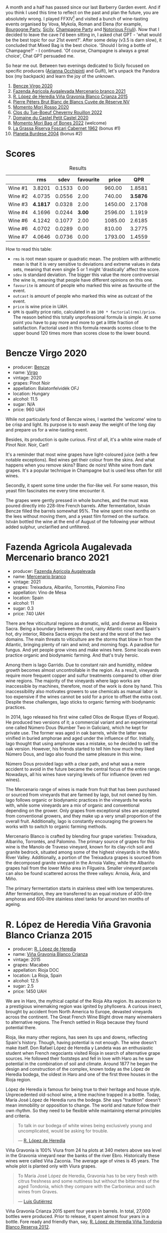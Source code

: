 [[file:/images/2023-10-03-mixed-bag/2023-10-04-08-00-02-1BAB34D4-14D8-4CF3-A722-E5190D3B45BD-1-102-a.webp]]

A month and a half has passed since our last Barberry Garden event. And if you think I used this time to reflect on the past and plan the future, you are absolutely wrong. I played FFXIV[fn:1] and visited a bunch of wine-tasting events organised by Vova, Mykola, Roman and Elena (for example, [[barberry:/posts/2023-08-25-bourgogne][Bourgogne Party]], [[barberry:/posts/2023-09-07-sicily][Sicily]], [[barberry:/posts/2023-09-21-champagne][Champagne Party]] and [[barberry:/posts/2023-09-28-friuli][Notorious Friuli]]). Now that I decided to leave the cave I'd been sitting in, I asked chat GPT - 'what would be the best topic for our 21st event?'. After some delay (v3.5 is darn slow), it concluded that Mixed Bag is the best choice. 'Should I bring a bottle of Champagne?' - I continued. 'Of course, Champagne is always a great choice', Chat GPT persuaded me.

So hear me out. Between two evenings dedicated to Sicily focused on specific producers ([[barberry:/posts/2023-08-15-occhipinti][Arianna Occhipinti]] and Gulfi), let's unpack the Pandora box (my backpack) and learn the joy of the unknown.

1. [[barberry:/wines/47cb3e57-2e4d-4f25-91e2-b24c322c00b7][Bencze Virgo 2020]]
2. [[barberry:/wines/dc4e8325-8cb6-4d9a-a68a-3695a56388ad][Fazenda Agricola Augalevada Mercenario branco 2021]]
3. [[barberry:/wines/016ce5e6-e958-4cc8-8773-5d87068164e6][R. López de Heredia Viña Gravonia Blanco Crianza 2015]]
4. [[barberry:/wines/5de82ca7-aabf-4b38-8b78-1e5b5258de34][Pierre Péters Brut Blanc de Blancs Cuvée de Réserve NV]]
5. [[barberry:/wines/9183a551-a33f-497d-861c-8949d97507cb][Momento Mori Rosso 2020]]
6. [[barberry:/wines/a52d80dc-df32-4f09-aab8-a282a7db1b40][Clos du Tue-Boeuf Cheverny Rouillon 2022]]
7. [[barberry:/wines/a97f4e35-4a99-449d-b25a-6a2b72a7f653][Domaine du Castel Petit Castel 2020]]
8. [[barberry:/wines/12323b84-84ba-40eb-ab77-f960dbd47939][Momento Mori Bag of Bones 2022]] (welcome)
9. [[barberry:/wines/4d2d4cd3-0dd2-4301-9a52-ae483cca0579][La Grassa Riserva Foscari Cabernet 1962]] (bonus #1)
10. [[barberry:/wines/85d9d0ab-da33-4a34-a4e1-7fe65d41f03d][Planeta Burdese 2004]] (bonus #2)

* Scores
:PROPERTIES:
:ID:                     7bb3d6ed-cc42-4fe0-9552-b01671b8fe8a
:END:

#+attr_html: :class tasting-scores :rules groups :cellspacing 0 :cellpadding 6
#+caption: Results
#+results: summary
|         |      rms |   sdev | favourite |   price |      QPR |
|---------+----------+--------+-----------+---------+----------|
| Wine #1 |   3.8201 | 0.1533 |      0.00 |  960.00 |   1.8581 |
| Wine #2 |   4.0735 | 0.0556 |      2.00 |  740.00 | *3.5876* |
| Wine #3 | *4.1817* | 0.0328 |      2.00 | 1450.00 |   2.1708 |
| Wine #4 |   4.1696 | 0.0244 |    *3.00* | 2596.00 |   1.1919 |
| Wine #6 |   4.1242 | 0.1077 |      2.00 | 1085.00 |   2.6185 |
| Wine #6 |   4.0702 | 0.0289 |      0.00 |  810.00 |   3.2775 |
| Wine #7 |   4.0646 | 0.0736 |      0.00 | 1793.00 |   1.4559 |

How to read this table:

- =rms= is root mean square or quadratic mean. The problem with arithmetic mean is that it is very sensitive to deviations and extreme values in data sets, meaning that even single 5 or 1 might 'drastically' affect the score.
- =sdev= is standard deviation. The bigger this value the more controversial the wine is, meaning that people have different opinions on this one.
- =favourite= is amount of people who marked this wine as favourite of the event.
- =outcast= is amount of people who marked this wine as outcast of the event.
- =price= is wine price in UAH.
- =QPR= is quality price ratio, calculated in as =100 * factorial(rms)/price=. The reason behind this totally unprofessional formula is simple. At some point you have to pay more and more to get a little fraction of satisfaction. Factorial used in this formula rewards scores close to the upper bound 120 times more than scores close to the lower bound.

* Bencze Virgo 2020
:PROPERTIES:
:ID:                     5ac7286d-7a15-4fc7-bec0-1b52d271ebd8
:END:

#+attr_html: :class bottle-right
[[file:/images/2023-10-03-mixed-bag/2023-10-02-13-24-40-IMG-9590.webp]]

- producer: [[barberry:/producers/e0c47a3e-e4ac-4cf5-8e27-dd98d88e9fee][Bencze]]
- name: [[barberry:/wines/47cb3e57-2e4d-4f25-91e2-b24c322c00b7][Virgo]]
- vintage: 2020
- grapes: Pinot Noir
- appellation: Balatonfelvidék OFJ
- location: Hungary
- alcohol: 11.5
- sugar: N/A
- price: 960 UAH

While not particularly fond of Bencze wines, I wanted the 'welcome' wine to be crisp and light. Its purpose is to wash away the weight of the long day and prepare us for a wine-tasting event.

Besides, its production is quite curious. First of all, it's a white wine made of Pinot Noir. Noir, Carl!

It's a reminder that most wine grapes have light-coloured juice (with a few notable exceptions). Red wines get their colour from the skins. And what happens when you remove skins? Blanc de noirs! White wine from dark grapes. It's a popular technique in Champagne but is used less often for still wines.

Secondly, it spent some time under the flor-like veil. For some reason, this yeast film fascinates me every time encounter it.

The grapes were gently pressed in whole bunches, and the must was poured directly into 228-litre French barrels. After fermentation, István Bencze filled the barrels somewhat 95%. The wine spent nine months on the lees without moving them, and a yeast film formed on the surface. István bottled the wine at the end of August of the following year without added sulphur, unclarified and unfiltered.

* Fazenda Agricola Augalevada Mercenario branco 2021
:PROPERTIES:
:ID:                     dd067321-8060-4838-b111-ceda6eaa6e12
:END:

#+attr_html: :class bottle-right
[[file:/images/2023-10-03-mixed-bag/2023-10-02-13-27-34-IMG-9591.webp]]

- producer: [[barberry:/producers/b6ed9644-894d-45c8-a56e-e15ed5ba7d45][Fazenda Agricola Augalevada]]
- name: [[barberry:/wines/dc4e8325-8cb6-4d9a-a68a-3695a56388ad][Mercenario branco]]
- vintage: 2021
- grapes: Treixadura, Albariño, Torrontés, Palomino Fino
- appellation: Vino de Mesa
- location: Spain
- alcohol: 11
- sugar: 0.3
- price: 740 UAH

There are few viticultural regions as dramatic, wild, and diverse as Ribeira Sacra. Being a boundary between the cool, rainy Atlantic coast and Spain's hot, dry interior, Ribeira Sacra enjoys the best and the worst of the two domains. The main threats to viticulture are the storms that blow in from the Atlantic, bringing plenty of rain and wind; and morning fogs. A paradise for fungus. And yet people grow vines and make wines here. Some locals even practice organic and biodynamic farming. And that's truly heroic.

Among them is Iago Garrido. Due to constant rain and humidity, mildew growth becomes almost uncontrollable in the region. As a result, vineyards require more frequent copper and sulfur treatments compared to other drier wine regions. The majority of the vineyards where Iago works are inaccessible by machines, therefore, most of the work is done by hand. This inaccessibility also motivates growers to use chemicals as manual labor is too expensive if the wines cannot be sold for a price to offset the extra cost. Despite these challenges, Iago sticks to organic farming with biodynamic practices.

In 2014, Iago released his first wine called Ollos de Roque (Eyes of Roque). He produced two versions of it; a commercial variant and an experimental one called Número Dous (Number Two in Galician), which he kept for private use. The former was aged in oak barrels, while the latter was vinified in buried amphorae and aged under the influence of flor. Initially, Iago thought that using amphorae was a mistake, so he decided to sell the oak version. However, his friends started to tell him how much they liked Número Dous, and Iago also found the same pleasure in this wine.

Número Dous provided Iago with a clear path, and what was a mere accident to avoid in the future became the central focus of the entire range. Nowadays, all his wines have varying levels of flor influence (even red wines).

The Mercenario range of wines is made from fruit that has been purchased or sourced from vineyards that are farmed by Iago, but not owned by him. Iago follows organic or biodynamic practices in the vineyards he works with, while some vineyards are a mix of organic and conventional depending on the grower. Only grapes from exceptional sites are accepted from conventional growers, and they make up a very small proportion of the overall fruit. Additionally, Iago is constantly encouraging the growers he works with to switch to organic farming methods.

Mercenario Blanco is crafted by blending four grape varieties: Treixadura, Albariño, Torrontés, and Palomino. The primary source of grapes for this wine is the Manolo de Traveso vineyard, known for its clay-rich soil and granite bedrock, situated among some of the highest vineyards in the Miño River Valley. Additionally, a portion of the Treixadura grapes is sourced from the decomposed granite vineyard in the Arnoia Valley, while the Albariño grapes hail from the lower Miño area in Filgueira. Smaller vineyard parcels can also be found scattered across the three valleys: Arnoia, Avia, and Miño.

The primary fermentation starts in stainless steel with low temperatures. After fermentation, they are transferred to an equal mixture of 400-litre amphoras and 600-litre stainless steel tanks for around ten months of ageing.

* R. López de Heredia Viña Gravonia Blanco Crianza 2015
:PROPERTIES:
:ID:                     53ffae58-9d0b-41c2-be18-c8d3969b4c28
:END:

#+attr_html: :class bottle-right
[[file:/images/2023-10-03-mixed-bag/2023-10-02-13-27-50-IMG-9592.webp]]

- producer: [[barberry:/producers/d048b1cd-89b4-413e-a5f7-50ace090907c][R. López de Heredia]]
- name: [[barberry:/wines/016ce5e6-e958-4cc8-8773-5d87068164e6][Viña Gravonia Blanco Crianza]]
- vintage: 2015
- grapes: Macabeo
- appellation: Rioja DOC
- location: La Rioja, Spain
- alcohol: 12.5
- sugar: 2.5
- price: 1450 UAH

We are in Haro, the mythical capital of the Rioja Alta region. Its ascension to a prestigious winemaking region was ignited by phylloxera. A curious insect, brought by accident from North America to Europe, devasted vineyards across the continent. The Great French Wine Blight drove many winemakers to alternative regions. The French settled in Rioja because they found potential there.

Rioja, like many other regions, has seen its ups and downs, reflecting Spain's history. Though, having potential is not enough. The wine doesn't make itself. Don Rafael López de Heredia y Landeta was an enthusiastic student when French negociants visited Rioja in search of alternative grape sources. He followed their footsteps and fell in love with Haro as he saw potential in the combination of soil and climate. Around 1877 he began the design and construction of the complex, known today as the López de Heredia bodega, the oldest in Haro and one of the first three houses in the Rioja region.

López de Heredia is famous for being true to their heritage and house style. Unprecedented old-school wine, a time machine trapped in a bottle. Today, María José López de Heredia runs the bodega. She says "tradition" doesn't mean immobility or opposition to change. The world and nature follow their own rhythm. So they need to be flexible while maintaining eternal principles and criteria.

#+begin_quote
To talk in our bodega of white wines being exclusively young and uncomplicated, would be asking for trouble.

--- [[https://lopezdeheredia.com/english/vinos/vinos.html][R. López de Heredia]]
#+end_quote

Viña Gravonia is 100% Viura from 24 ha plots at 340 meters above sea level in the Gravonia vineyard near the banks of the river Ebro. Historically these wines were called Viña Zaconia. The average age of vines is 45 years. The whole plot is planted only with Viura grapes.

#+begin_quote
To María José López de Heredia, Gravonia has to be very fresh with citrus freshness and some nuttiness but without the bitterness of the aged Tondonia, which they compare with the Carbonieux and such wines from Graves.

--- [[https://www.robertparker.com/wines/mnKWKWo3J3oHfmfcJ/lopez-de-heredia-vina-gravonia-blanco-2014#professional-notes][Luis Gutiérrez]]
#+end_quote

Viña Gravonia Crianza 2015 spent four years in barrels. In total, 27,000 bottles were produced. Prior to release, it spent almost four years in a bottle. Fore ready and friendly than, say, [[barberry:/wines/6704769e-ad92-4c5e-98e4-b67ac06e2f34][R. López de Heredia Viña Tondonia Blanco Reserva 2012]].

* Pierre Péters Brut Blanc de Blancs Cuvée de Réserve NV
:PROPERTIES:
:ID:                     c12b078b-5ffe-4147-a59f-6b486e522d2c
:END:

#+attr_html: :class bottle-right
[[file:/images/2023-10-03-mixed-bag/2023-10-02-13-28-06-IMG-9593.webp]]

- producer: [[barberry:/producers/f833fc52-2608-487e-988d-e70d404ab528][Pierre Péters]]
- name: [[barberry:/wines/5de82ca7-aabf-4b38-8b78-1e5b5258de34][Brut Blanc de Blancs Cuvée de Réserve]]
- vintage: NV
- base: N/A
- disgorged: N/A
- sur lie: >24 months
- grapes: Chardonnay
- appellation: Champagne AOC
- location: Champagne, France
- alcohol: 12
- sugar: 6
- price: 2596 UAH

It's time to reset and reflect. A bottle of Grand Cru Champagne from the heart of Côte des Blancs should do the job. Technically, Champagne is divided into five subregions, each with a different character and varietal speciality. Côte des Blancs almost exclusively produces white wines (although the name may refer to the often exposed bright-white chalk slopes). In total, there are four Grand Cru villages in this subregion.

Today, we have a bottle from a family involved in winemaking for just under two hundred years. They also own vineyards in all the important villages. Although Cuvée de Réserve is a 100% Chardonnay from the village of Le Mesnil sur Oger, one of the subregions Grand Crus.

Wines from Le Mesnil sur Oger are cold, mineral-driven, elegant and austere. Despite being the source of two of the most prestigious of all Champagnes (Salon and Krug's Clus du Mesnil), Mesnil was promoted to a Grand Cru only in 1985.

Unfortunately, the technical details provided by the producer are vague. It's unclear which vintage is used as a base, but the official site promises at least 45% of perpetual reserve wines (inspired by the solera method) with more than 25 different years (dating back to 1988). According to [[https://www.skurnik.com/producer/champagne-pierre-peters/][Skurnik]], the wine undergoes partial MLF (75%); it ages in stainless steel, oak cask and concrete and then spends at least 24 months on lees.

* Momento Mori Rosso 2020
:PROPERTIES:
:ID:                     0dc2911e-0249-41d4-8cd2-4b2f66f8e90a
:END:

#+attr_html: :class bottle-right
[[file:/images/2023-10-03-mixed-bag/2023-10-02-13-28-30-IMG-9594.webp]]

- producer: [[barberry:/producers/7ad98ad5-fc54-45ee-ad48-26f2fab01cbc][Momento Mori]]
- name: [[barberry:/wines/9183a551-a33f-497d-861c-8949d97507cb][Rosso]]
- vintage: 2020
- grapes: Malvasia, Schioppettino, Syrah
- region: Gippsland
- location: Victoria, Australia
- alcohol: 12
- sugar: 0
- price: 1085 UAH

Momento Mori is a small-scale winery in Gippsland, Victoria (Australia). The team consists of New Zealander Dane Johns, his wife Hannah and a few friends. They farm vineyards using strict organic principles, but sometimes, they source grapes from like-minded growers throughout Victoria. All wines are made with minimal intervention - small ferments, no oak, no additives.

Farming and winemaking philosophy comes behind the result. At least, this is how I prioritise these things. When I only started to learn about non-conventional wines, I stumbled upon enough ill-made wines to make me cautious about winemakers placing philosophy over resulting wine. Low-intervention is not as easy as it sounds.

Momento Mori was among those winemakers that I didn't like at first. Luckily, I learned that their wines require some time to settle down. That's why I am happy that the team can now afford to age their wines in bottles before releasing them to market.

Aside from a punny name (with a notable change of a single litter) and catchy labels, the winery is famous for cultivating Meditterian grapes in Australia (the one with kangaroos). Greco di Tufo? Fiano? Schioppettino? Vermentio? Moscato Giallo? Let's be honest. Some of these grapes are infrequent even for Italian winemakers. And we are talking about Australia!

The last release of this cuvée was in 2017. Why wasn't it made in 2018 and 2019? Who knows. Now that it's back, you can find many happy drinkers around the internet. Rosso is a blend of Malvasia, Schioppettino and Syrah. Aside from Momento Mori, I only tasted Schioppettino by Bressan. How is it made? Who knows. In a low-intervention style, I reckon. Seriously, I could not find any meaningful information. People just keep repeating the same phrases.

* Clos du Tue-Boeuf Cheverny Rouillon 2022
:PROPERTIES:
:ID:                     13d530f3-e14a-46ea-8230-37404cb3a4eb
:END:

#+attr_html: :class bottle-right
[[file:/images/2023-10-03-mixed-bag/2023-10-02-13-28-49-IMG-9595.webp]]

- producer: [[barberry:/producers/a738ad3a-78a7-4dce-80b3-d8000dbf805a][Clos du Tue-Boeuf]]
- name: [[barberry:/wines/a52d80dc-df32-4f09-aab8-a282a7db1b40][Cheverny Rouillon]]
- vintage: 2022
- grapes: Gamay, Pinot Noir
- appellation: Cheverny AOC
- location: Loire, France
- alcohol: 12.72
- sugar: 0.36
- price: 810 UAH

Over the internet, people repeat the same mantra all over again. Clos du Tue-Boeuf is a project from Loire Valley (France, I guess) run by Jean-Marie and Thierry Puzelat brothers. But [[https://t.me/MykolaWhat][Mykola Chobanu]] shares that it's not the case anymore because one of the brothers has retired. Your task is to figure out which one has stayed at the estate.

In any case, they (one of the brothers with his wife and kids) tend their 10-hectare family estate in Les Montils (part of the Cheverny AOC) and rent four hectares in a village nearby to produce Touraine AOC. One can quickly distinguish the origin of the wine by looking at the estate name. If it's at the top of the front label - it's estate-sourced wine.

Jean-Marie and Thierry are (or at least were) firm believers in the AOC system regulating winemaking. It's a controversial topic, so let's avoid making any judgement here and take the fact that our protagonists are believers. Cheverny AOC was formed in 1993, and some of the grapes were outlawed right away. Now the irony. Since the 60s, the Puzelats' father had been planting various vines, including later outlawed ones. Some would call him short-sighted. Some would say that not everyone can look into tomorrow's day. As a result, today, some of their wines must be marked as table wines. The good part, Clos du Tue-Boeuf are stars of the natural wine movement. And (hopefully) they don't have financial problems despite most of their wines being denominated.

Cheverny Rouillon is a 50/50 blend of Pinot Noir and Gamay. Named Rouillon or "rusty" for the reddish tint of its clay-limestone soils, this 1.9-hectare estate vineyard is made up of two parcels, one of Pinot Noir planted in 1991 and one of Gamay planted in 1996. The Puzelats farm it organically and harvest it by hand. As is typical of Tue Boeuf reds, the whole clusters go through a semi-carbonic maceration and spontaneous fermentation with native yeasts and without sulfur in vat. Rouillon is aged for 6 months in used demi-muids.

* Domaine du Castel Petit Castel 2020
:PROPERTIES:
:ID:                     abeede5c-d2c7-4768-9a68-cd0682211384
:END:

#+attr_html: :class bottle-right
[[file:/images/2023-10-03-mixed-bag/2023-10-02-13-29-03-IMG-9596.webp]]

- producer: [[barberry:/producers/ec6ae43c-fa47-482a-890c-860e8ce3f25f][Domaine du Castel]]
- name: [[barberry:/wines/a97f4e35-4a99-449d-b25a-6a2b72a7f653][Petit Castel]]
- vintage: 2020
- grapes: Cabernet Sauvignon, Merlot, Petit Verdot
- region: Jerusalem
- location: Israel
- alcohol: 14
- sugar: 3
- price: 1793 UAH

Frankly, I know little about Israeli winemaking. And it's a shame as the region has a long relationship with wine (religious rituals and trade). According to The Oxford Companion to Wine, there was a wine cellar in a 3,800-year-old Canaanite palace at Tel Kabri in Galilee. In my book, that's impressive. And we are only talking about proven artefacts hinting at the importance of wine in this region.

Only recently I learned that today people make wine even in the central parts of Israel. Of course, I knew about Golan Heights (a volcanic plateau in the north-east which rises to 1200 m in elevation) and Galille (the main vine-growing area, located on the border with Lebanon). But Judean Hills to the south of Jerusalem?

It turns out that historically, vineyards were concentrated in the warm, deep-soiled, low-elevation coastal regions. But only over the years, vinegrowers moved to cooler elevations of Galilee, Golan Heights and Judean Hills (where elevations range from 400 m to 900 m). Alright, I am not that good at Israeli geography, or geography in general.

I highly advise you to read the entry for Israel in the most recent 5th edition (it was released just a few weeks ago) of The Oxford Companion to Wine.

In 1988, Eli Ben Zaken planted the first modern-day vineyard in the Judean Hills. Just four years later, Eli, his family and friends harvested the grapes for what would become his first wine: Grand Vin. The estate's vineyards face the Mediterranean Sea at an altitude of 750 meters above sea level. The soils consist of terra rossa, clay and limestone.

Today, Castel owns over 40 hectares of vineyards planted to Cabernet Sauvignon, Merlot, Petit Verdot, Cabernet Franc, Malbec and Chardonnay.

The Petit Castel is a blend of Cabernet Sauvignon, Merlot and Petit Verdot. The wine matures for 12 months in French oak barrels followed by 4 further months of ageing in concrete tanks before bottling.

* Resources
:PROPERTIES:
:ID:                     2de99e54-f0c2-40aa-82f8-b4b49c10b56a
:END:

1. [[https://leesbrothers.hu/borok/bencze-virgo-2020/][Bencze Virgo 2020 - Lees Brothers]]
2. [[https://thesourceimports.com/producers/fazenda-augalevada/][Fazenda Augalevada - The Source Imports]]
3. [[https://lopezdeheredia.com/][Lopez de Heredia]]
4. [[https://www.bowlerwine.com/producer/lopez-de-heredia][Lopez de Heredia - Bowler Wine]]
5. [[https://www.robertparker.com/articles/T4MZS8yYsQYYtk2id/spain-rioja-great-again-2018-2019-2020-2021-vintages][Spain: Make Rioja Great Again!]] by Luis Gutiérrez (The Wine Advocate | July 2022 Week 2)
6. [[https://www.skurnik.com/producer/champagne-pierre-peters/][Champagne Pierre Petérs - Skurnik]]
7. [[https://www.champagne-peters.com/en/home][Champagne Petérs]]
8. Parr, R., & Mackay, J. (2018). [[https://www.amazon.com/Sommeliers-Atlas-Taste-Field-Europe/dp/0399578234][The Sommelier's Atlas of Taste]]: A Field Guide to the Great Wines of Europe. Ten Speed Press.
9. [[https://www.momentomoriwines.com.au/][Momento Mori Wines]]
10. [[https://gonaturalista.com/products/momentomori-give-up-the-ghost-2019][Momento Mori Give up the Ghost 2019 - gonaturalista]]
11. Harding, J. (2023). The Oxford companion to wine. Oxford Companions.
12. [[https://www.princetoncorkscrew.com/wines/Domaine-du-Castel-Petit-Castel-2020-w6411363p4][Domaine du Castel Petit Castel 2020]]

[fn:1] The 6.5 patch is out on the 3rd of October. Imagine how dedicated I am to our wine events that I postponed my playtime.

* Raw scores
:PROPERTIES:
:ID:                     b32c6cd3-e606-4d25-9b7d-c46bae45608e
:END:

#+attr_html: :class tasting-scores
#+caption: Scores
#+results: scores
|             | Wine #1 | Wine #2 | Wine #3 | Wine #4 | Wine #6 | Wine #6 | Wine #7 |
|-------------+---------+---------+---------+---------+---------+---------+---------|
| Daria B     |    3.80 |    4.00 |    4.20 |  *4.00* |    3.80 |    3.80 |    3.70 |
| Oleksandr R |    4.00 |  *4.00* |    3.80 |    4.20 |    4.10 |    4.10 |    4.30 |
| Olena M     |    3.70 |    3.70 |    4.00 |    4.20 |  *4.60* |    4.20 |    4.00 |
| Dmytro D    |    4.20 |    4.30 |  *4.40* |    4.20 |    4.00 |    4.20 |    4.50 |
| Ivietta K   |    4.20 |    4.50 |    4.40 |  *4.50* |    4.30 |    4.30 |    4.20 |
| Julie B     |    3.80 |    3.90 |  *4.30* |    4.00 |    3.90 |    4.00 |    3.70 |
| Alina Sh    |    2.80 |    3.90 |    4.10 |    4.30 |  *4.70* |    3.80 |    4.00 |
| Serhii K    |    3.90 |  *4.30* |    4.20 |    4.00 |    3.80 |    4.20 |    4.30 |
| Boris B     |    3.80 |    4.00 |    4.20 |  *4.10* |    3.80 |    4.00 |    3.80 |


